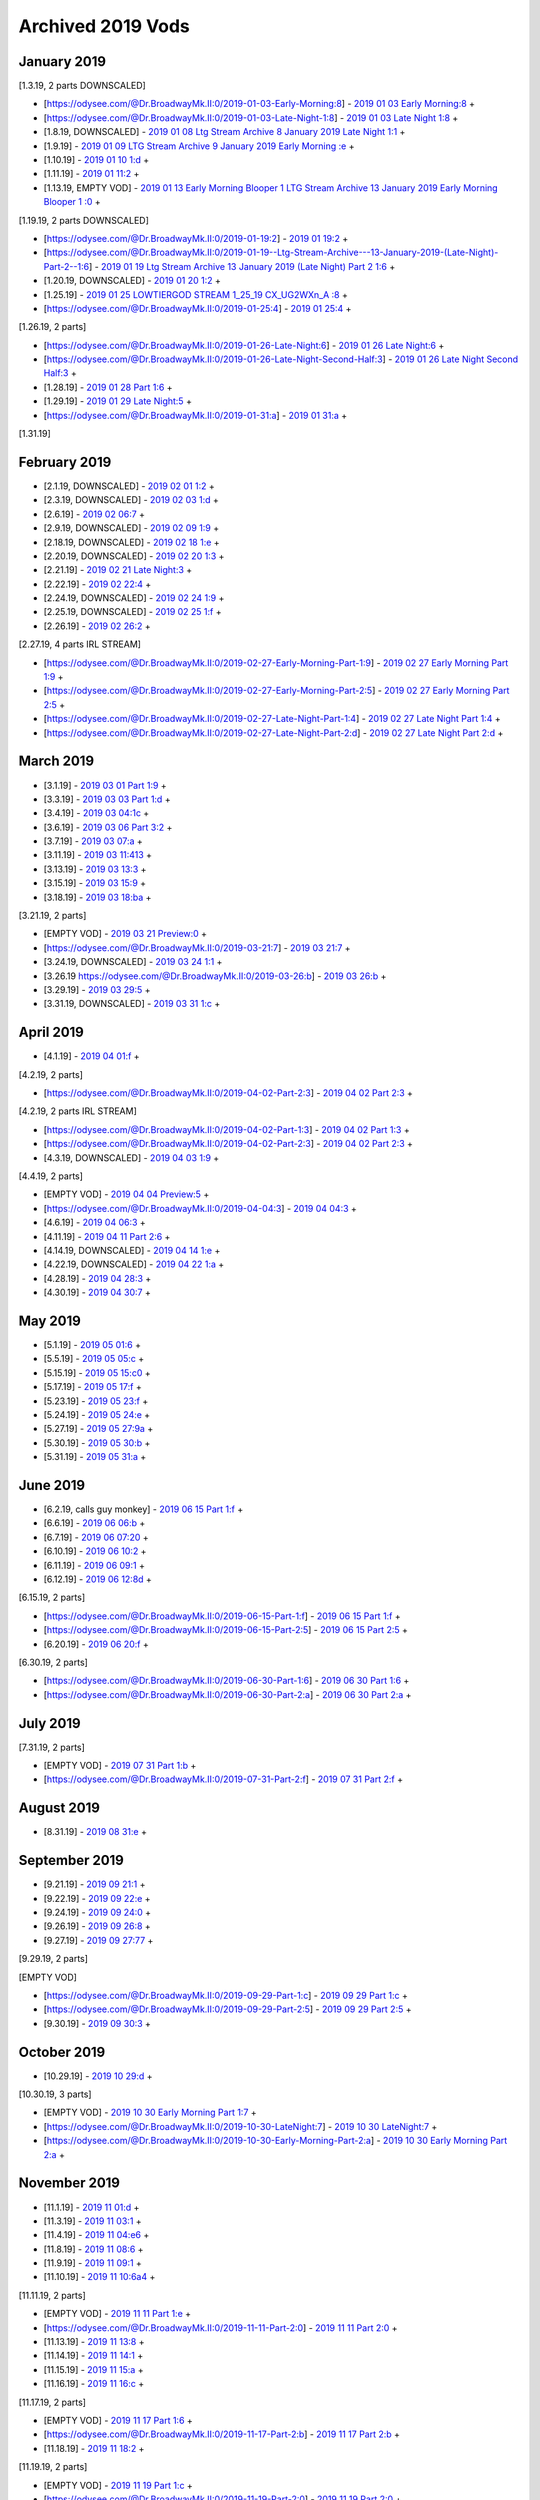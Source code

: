 Archived 2019 Vods
===================

January 2019
---------------
[1.3.19, 2 parts DOWNSCALED]

* [https://odysee.com/@Dr.BroadwayMk.II:0/2019-01-03-Early-Morning:8] - `2019 01 03 Early Morning:8 <https://odysee.com/@Dr.BroadwayMk.II:0/2019-01-03-Early-Morning:8>`_ + 

* [https://odysee.com/@Dr.BroadwayMk.II:0/2019-01-03-Late-Night-1:8] - `2019 01 03 Late Night 1:8 <https://odysee.com/@Dr.BroadwayMk.II:0/2019-01-03-Late-Night-1:8>`_ + 

* [1.8.19, DOWNSCALED] - `2019 01 08 Ltg Stream Archive  8 January 2019 Late Night 1:1 <https://odysee.com/@Dr.BroadwayMk.II:0/2019-01-08--Ltg-Stream-Archive---8-January-2019-Late-Night--1:1>`_ + 

* [1.9.19] - `2019 01 09 LTG Stream Archive  9 January 2019 Early Morning :e <https://odysee.com/@Dr.BroadwayMk.II:0/2019-01-09--LTG-Stream-Archive---9-January-2019-Early-Morning-:e>`_ + 

* [1.10.19] - `2019 01 10 1:d <https://odysee.com/@Dr.BroadwayMk.II:0/2019-01-10-1:d>`_ + 

* [1.11.19] - `2019 01 11:2 <https://odysee.com/@Dr.BroadwayMk.II:0/2019-01-11:2>`_ + 

* [1.13.19, EMPTY VOD] - `2019 01 13 Early Morning Blooper 1 LTG Stream Archive  13 January 2019 Early Morning Blooper 1 :0 <https://odysee.com/@Dr.BroadwayMk.II:0/2019-01-13-Early-Morning-Blooper-1--LTG-Stream-Archive---13-January-2019-Early-Morning-Blooper-1-:0>`_ + 

[1.19.19, 2 parts DOWNSCALED]

* [https://odysee.com/@Dr.BroadwayMk.II:0/2019-01-19:2] - `2019 01 19:2 <https://odysee.com/@Dr.BroadwayMk.II:0/2019-01-19:2>`_ + 

* [https://odysee.com/@Dr.BroadwayMk.II:0/2019-01-19--Ltg-Stream-Archive---13-January-2019-(Late-Night)-Part-2--1:6] - `2019 01 19 Ltg Stream Archive  13 January 2019 (Late Night) Part 2 1:6 <https://odysee.com/@Dr.BroadwayMk.II:0/2019-01-19--Ltg-Stream-Archive---13-January-2019-(Late-Night)-Part-2--1:6>`_ + 

* [1.20.19, DOWNSCALED] - `2019 01 20 1:2 <https://odysee.com/@Dr.BroadwayMk.II:0/2019-01-20-1:2>`_ + 

* [1.25.19] - `2019 01 25 LOWTIERGOD STREAM 1_25_19 CX_UG2WXn_A :8 <https://odysee.com/@pneuth:b/2019-01-25--LOWTIERGOD-STREAM-1_25_19--CX_UG2WXn_A--:8>`_ + 

* [https://odysee.com/@Dr.BroadwayMk.II:0/2019-01-25:4] - `2019 01 25:4 <https://odysee.com/@Dr.BroadwayMk.II:0/2019-01-25:4>`_ + 

[1.26.19, 2 parts]

* [https://odysee.com/@Dr.BroadwayMk.II:0/2019-01-26-Late-Night:6] - `2019 01 26 Late Night:6 <https://odysee.com/@Dr.BroadwayMk.II:0/2019-01-26-Late-Night:6>`_ + 

* [https://odysee.com/@Dr.BroadwayMk.II:0/2019-01-26-Late-Night-Second-Half:3] - `2019 01 26 Late Night Second Half:3 <https://odysee.com/@Dr.BroadwayMk.II:0/2019-01-26-Late-Night-Second-Half:3>`_ + 

* [1.28.19] - `2019 01 28 Part 1:6 <https://odysee.com/@Dr.BroadwayMk.II:0/2019-01-28-Part-1:6>`_ + 

* [1.29.19] - `2019 01 29 Late Night:5 <https://odysee.com/@Dr.BroadwayMk.II:0/2019-01-29-Late-Night:5>`_ + 

* [https://odysee.com/@Dr.BroadwayMk.II:0/2019-01-31:a] - `2019 01 31:a <https://odysee.com/@Dr.BroadwayMk.II:0/2019-01-31:a>`_ + 

[1.31.19]

February 2019
---------------

* [2.1.19, DOWNSCALED] - `2019 02 01 1:2 <https://odysee.com/@Dr.BroadwayMk.II:0/2019-02-01-1:2>`_ + 

* [2.3.19, DOWNSCALED] - `2019 02 03 1:d <https://odysee.com/@Dr.BroadwayMk.II:0/2019-02-03-1:d>`_ + 

* [2.6.19] - `2019 02 06:7 <https://odysee.com/@Dr.BroadwayMk.II:0/2019-02-06:7>`_ + 

* [2.9.19, DOWNSCALED] - `2019 02 09 1:9 <https://odysee.com/@Dr.BroadwayMk.II:0/2019-02-09-1:9>`_ + 

* [2.18.19, DOWNSCALED] - `2019 02 18 1:e <https://odysee.com/@Dr.BroadwayMk.II:0/2019-02-18-1:e>`_ + 

* [2.20.19, DOWNSCALED] - `2019 02 20 1:3 <https://odysee.com/@Dr.BroadwayMk.II:0/2019-02-20-1:3>`_ + 

* [2.21.19] - `2019 02 21 Late Night:3 <https://odysee.com/@Dr.BroadwayMk.II:0/2019-02-21-Late-Night:3>`_ + 

* [2.22.19] - `2019 02 22:4 <https://odysee.com/@Dr.BroadwayMk.II:0/2019-02-22:4>`_ + 

* [2.24.19, DOWNSCALED] - `2019 02 24 1:9 <https://odysee.com/@Dr.BroadwayMk.II:0/2019-02-24-1:9>`_ + 

* [2.25.19, DOWNSCALED] - `2019 02 25 1:f <https://odysee.com/@Dr.BroadwayMk.II:0/2019-02-25-1:f>`_ + 

* [2.26.19] - `2019 02 26:2 <https://odysee.com/@Dr.BroadwayMk.II:0/2019-02-26:2>`_ + 

[2.27.19, 4 parts IRL STREAM]

* [https://odysee.com/@Dr.BroadwayMk.II:0/2019-02-27-Early-Morning-Part-1:9] - `2019 02 27 Early Morning Part 1:9 <https://odysee.com/@Dr.BroadwayMk.II:0/2019-02-27-Early-Morning-Part-1:9>`_ + 

* [https://odysee.com/@Dr.BroadwayMk.II:0/2019-02-27-Early-Morning-Part-2:5] - `2019 02 27 Early Morning Part 2:5 <https://odysee.com/@Dr.BroadwayMk.II:0/2019-02-27-Early-Morning-Part-2:5>`_ + 

* [https://odysee.com/@Dr.BroadwayMk.II:0/2019-02-27-Late-Night-Part-1:4] - `2019 02 27 Late Night Part 1:4 <https://odysee.com/@Dr.BroadwayMk.II:0/2019-02-27-Late-Night-Part-1:4>`_ + 

* [https://odysee.com/@Dr.BroadwayMk.II:0/2019-02-27-Late-Night-Part-2:d] - `2019 02 27 Late Night Part 2:d <https://odysee.com/@Dr.BroadwayMk.II:0/2019-02-27-Late-Night-Part-2:d>`_ + 

March 2019
---------------

* [3.1.19] - `2019 03 01 Part 1:9 <https://odysee.com/@Dr.BroadwayMk.II:0/2019-03-01-Part-1:9>`_ + 

* [3.3.19] - `2019 03 03 Part 1:d <https://odysee.com/@Dr.BroadwayMk.II:0/2019-03-03-Part-1:d>`_ + 

* [3.4.19] - `2019 03 04:1c <https://odysee.com/@Dr.BroadwayMk.II:0/2019-03-04:1c>`_ + 

* [3.6.19] - `2019 03 06 Part 3:2 <https://odysee.com/@Dr.BroadwayMk.II:0/2019-03-06-Part-3:2>`_ + 

* [3.7.19] - `2019 03 07:a <https://odysee.com/@Dr.BroadwayMk.II:0/2019-03-07:a>`_ + 

* [3.11.19] - `2019 03 11:413 <https://odysee.com/@Dr.BroadwayMk.II:0/2019-03-11:413>`_ + 

* [3.13.19] - `2019 03 13:3 <https://odysee.com/@Dr.BroadwayMk.II:0/2019-03-13:3>`_ + 

* [3.15.19] - `2019 03 15:9 <https://odysee.com/@Dr.BroadwayMk.II:0/2019-03-15:9>`_ + 

* [3.18.19] - `2019 03 18:ba <https://odysee.com/@Dr.BroadwayMk.II:0/2019-03-18:ba>`_ + 

[3.21.19, 2 parts]

* [EMPTY VOD] - `2019 03 21 Preview:0 <https://odysee.com/@Dr.BroadwayMk.II:0/2019-03-21-Preview:0>`_ + 

* [https://odysee.com/@Dr.BroadwayMk.II:0/2019-03-21:7] - `2019 03 21:7 <https://odysee.com/@Dr.BroadwayMk.II:0/2019-03-21:7>`_ + 

* [3.24.19, DOWNSCALED] - `2019 03 24 1:1 <https://odysee.com/@Dr.BroadwayMk.II:0/2019-03-24-1:1>`_ + 

* [3.26.19 https://odysee.com/@Dr.BroadwayMk.II:0/2019-03-26:b] - `2019 03 26:b <https://odysee.com/@Dr.BroadwayMk.II:0/2019-03-26:b>`_ + 

* [3.29.19] - `2019 03 29:5 <https://odysee.com/@Dr.BroadwayMk.II:0/2019-03-29:5>`_ + 

* [3.31.19, DOWNSCALED] - `2019 03 31 1:c <https://odysee.com/@Dr.BroadwayMk.II:0/2019-03-31-1:c>`_ + 

April 2019
--------------- 
* [4.1.19] - `2019 04 01:f <https://odysee.com/@Dr.BroadwayMk.II:0/2019-04-01:f>`_ + 

[4.2.19, 2 parts]

* [https://odysee.com/@Dr.BroadwayMk.II:0/2019-04-02-Part-2:3] - `2019 04 02 Part 2:3 <https://odysee.com/@Dr.BroadwayMk.II:0/2019-04-02-Part-2:3>`_ + 

[4.2.19, 2 parts IRL STREAM]

* [https://odysee.com/@Dr.BroadwayMk.II:0/2019-04-02-Part-1:3] - `2019 04 02 Part 1:3 <https://odysee.com/@Dr.BroadwayMk.II:0/2019-04-02-Part-1:3>`_ + 

* [https://odysee.com/@Dr.BroadwayMk.II:0/2019-04-02-Part-2:3] - `2019 04 02 Part 2:3 <https://odysee.com/@Dr.BroadwayMk.II:0/2019-04-02-Part-2:3>`_ + 

* [4.3.19, DOWNSCALED] - `2019 04 03 1:9 <https://odysee.com/@Dr.BroadwayMk.II:0/2019-04-03-1:9>`_ + 

[4.4.19, 2 parts]

* [EMPTY VOD] - `2019 04 04 Preview:5 <https://odysee.com/@Dr.BroadwayMk.II:0/2019-04-04-Preview:5>`_ + 

* [https://odysee.com/@Dr.BroadwayMk.II:0/2019-04-04:3] - `2019 04 04:3 <https://odysee.com/@Dr.BroadwayMk.II:0/2019-04-04:3>`_ + 

* [4.6.19] - `2019 04 06:3 <https://odysee.com/@Dr.BroadwayMk.II:0/2019-04-06:3>`_ + 

* [4.11.19] - `2019 04 11 Part 2:6 <https://odysee.com/@Dr.BroadwayMk.II:0/2019-04-11-Part-2:6>`_ + 

* [4.14.19, DOWNSCALED] - `2019 04 14 1:e <https://odysee.com/@Dr.BroadwayMk.II:0/2019-04-14-1:e>`_ + 

* [4.22.19, DOWNSCALED] - `2019 04 22 1:a <https://odysee.com/@Dr.BroadwayMk.II:0/2019-04-22-1:a>`_ + 

* [4.28.19] - `2019 04 28:3 <https://odysee.com/@Dr.BroadwayMk.II:0/2019-04-28:3>`_ + 

* [4.30.19] - `2019 04 30:7 <https://odysee.com/@Dr.BroadwayMk.II:0/2019-04-30:7>`_ + 

May 2019
---------------

* [5.1.19] - `2019 05 01:6 <https://odysee.com/@Dr.BroadwayMk.II:0/2019-05-01:6>`_ + 

* [5.5.19] - `2019 05 05:c <https://odysee.com/@Dr.BroadwayMk.II:0/2019-05-05:c>`_ + 

* [5.15.19] - `2019 05 15:c0 <https://odysee.com/@Dr.BroadwayMk.II:0/2019-05-15:c0>`_ + 

* [5.17.19] - `2019 05 17:f <https://odysee.com/@Dr.BroadwayMk.II:0/2019-05-17:f>`_ + 

* [5.23.19] - `2019 05 23:f <https://odysee.com/@Dr.BroadwayMk.II:0/2019-05-23:f>`_ + 

* [5.24.19] - `2019 05 24:e <https://odysee.com/@Dr.BroadwayMk.II:0/2019-05-24:e>`_ + 

* [5.27.19] - `2019 05 27:9a <https://odysee.com/@Dr.BroadwayMk.II:0/2019-05-27:9a>`_ + 

* [5.30.19] - `2019 05 30:b <https://odysee.com/@Dr.BroadwayMk.II:0/2019-05-30:b>`_ + 

* [5.31.19] - `2019 05 31:a <https://odysee.com/@Dr.BroadwayMk.II:0/2019-05-31:a>`_ + 

June 2019
---------------

* [6.2.19, calls guy monkey] - `2019 06 15 Part 1:f <https://odysee.com/@Dr.BroadwayMk.II:0/2019-06-15-Part-1:f>`_ + 

* [6.6.19] - `2019 06 06:b <https://odysee.com/@Dr.BroadwayMk.II:0/2019-06-06:b>`_ + 

* [6.7.19] - `2019 06 07:20 <https://odysee.com/@Dr.BroadwayMk.II:0/2019-06-07:20>`_ + 

* [6.10.19] - `2019 06 10:2 <https://odysee.com/@Dr.BroadwayMk.II:0/2019-06-10:2>`_ + 

* [6.11.19] - `2019 06 09:1 <https://odysee.com/@Dr.BroadwayMk.II:0/2019-06-09:1>`_ + 

* [6.12.19] - `2019 06 12:8d <https://odysee.com/@Dr.BroadwayMk.II:0/2019-06-12:8d>`_ + 

[6.15.19, 2 parts]

* [https://odysee.com/@Dr.BroadwayMk.II:0/2019-06-15-Part-1:f] - `2019 06 15 Part 1:f <https://odysee.com/@Dr.BroadwayMk.II:0/2019-06-15-Part-1:f>`_ + 

* [https://odysee.com/@Dr.BroadwayMk.II:0/2019-06-15-Part-2:5] - `2019 06 15 Part 2:5 <https://odysee.com/@Dr.BroadwayMk.II:0/2019-06-15-Part-2:5>`_ + 

* [6.20.19] - `2019 06 20:f <https://odysee.com/@Dr.BroadwayMk.II:0/2019-06-20:f>`_ + 

[6.30.19, 2 parts]

* [https://odysee.com/@Dr.BroadwayMk.II:0/2019-06-30-Part-1:6] - `2019 06 30 Part 1:6 <https://odysee.com/@Dr.BroadwayMk.II:0/2019-06-30-Part-1:6>`_ + 

* [https://odysee.com/@Dr.BroadwayMk.II:0/2019-06-30-Part-2:a] - `2019 06 30 Part 2:a <https://odysee.com/@Dr.BroadwayMk.II:0/2019-06-30-Part-2:a>`_ + 

July 2019
---------------

[7.31.19, 2 parts]

* [EMPTY VOD] - `2019 07 31 Part 1:b <https://odysee.com/@Dr.BroadwayMk.II:0/2019-07-31-Part-1:b>`_ + 

* [https://odysee.com/@Dr.BroadwayMk.II:0/2019-07-31-Part-2:f] - `2019 07 31 Part 2:f <https://odysee.com/@Dr.BroadwayMk.II:0/2019-07-31-Part-2:f>`_ + 

August 2019
---------------

* [8.31.19] - `2019 08 31:e <https://odysee.com/@Dr.BroadwayMk.II:0/2019-08-31:e>`_ + 

September 2019
---------------

* [9.21.19] - `2019 09 21:1 <https://odysee.com/@Dr.BroadwayMk.II:0/2019-09-21:1>`_ + 

* [9.22.19] - `2019 09 22:e <https://odysee.com/@Dr.BroadwayMk.II:0/2019-09-22:e>`_ + 

* [9.24.19] - `2019 09 24:0 <https://odysee.com/@Dr.BroadwayMk.II:0/2019-09-24:0>`_ + 

* [9.26.19] - `2019 09 26:8 <https://odysee.com/@Dr.BroadwayMk.II:0/2019-09-26:8>`_ + 

* [9.27.19] - `2019 09 27:77 <https://odysee.com/@Dr.BroadwayMk.II:0/2019-09-27:77>`_ + 

[9.29.19, 2 parts]

[EMPTY VOD]

* [https://odysee.com/@Dr.BroadwayMk.II:0/2019-09-29-Part-1:c] - `2019 09 29 Part 1:c <https://odysee.com/@Dr.BroadwayMk.II:0/2019-09-29-Part-1:c>`_ + 

* [https://odysee.com/@Dr.BroadwayMk.II:0/2019-09-29-Part-2:5] - `2019 09 29 Part 2:5 <https://odysee.com/@Dr.BroadwayMk.II:0/2019-09-29-Part-2:5>`_ + 

* [9.30.19] - `2019 09 30:3 <https://odysee.com/@Dr.BroadwayMk.II:0/2019-09-30:3>`_ + 

October 2019
---------------

* [10.29.19] - `2019 10 29:d <https://odysee.com/@Dr.BroadwayMk.II:0/2019-10-29:d>`_ + 

[10.30.19, 3 parts]

* [EMPTY VOD] - `2019 10 30 Early Morning Part 1:7 <https://odysee.com/@Dr.BroadwayMk.II:0/2019-10-30-Early-Morning-Part-1:7>`_ + 

* [https://odysee.com/@Dr.BroadwayMk.II:0/2019-10-30-LateNight:7] - `2019 10 30 LateNight:7 <https://odysee.com/@Dr.BroadwayMk.II:0/2019-10-30-LateNight:7>`_ + 

* [https://odysee.com/@Dr.BroadwayMk.II:0/2019-10-30-Early-Morning-Part-2:a] - `2019 10 30 Early Morning Part 2:a <https://odysee.com/@Dr.BroadwayMk.II:0/2019-10-30-Early-Morning-Part-2:a>`_ + 

November 2019
---------------

* [11.1.19] - `2019 11 01:d <https://odysee.com/@Dr.BroadwayMk.II:0/2019-11-01:d>`_ + 

* [11.3.19] - `2019 11 03:1 <https://odysee.com/@Dr.BroadwayMk.II:0/2019-11-03:1>`_ + 

* [11.4.19] - `2019 11 04:e6 <https://odysee.com/@Dr.BroadwayMk.II:0/2019-11-04:e6>`_ + 

* [11.8.19] - `2019 11 08:6 <https://odysee.com/@Dr.BroadwayMk.II:0/2019-11-08:6>`_ + 

* [11.9.19] - `2019 11 09:1 <https://odysee.com/@Dr.BroadwayMk.II:0/2019-11-09:1>`_ + 

* [11.10.19] - `2019 11 10:6a4 <https://odysee.com/@Dr.BroadwayMk.II:0/2019-11-10:6a4>`_ + 

[11.11.19, 2 parts]

* [EMPTY VOD] - `2019 11 11 Part 1:e <https://odysee.com/@Dr.BroadwayMk.II:0/2019-11-11-Part-1:e>`_ + 

* [https://odysee.com/@Dr.BroadwayMk.II:0/2019-11-11-Part-2:0] - `2019 11 11 Part 2:0 <https://odysee.com/@Dr.BroadwayMk.II:0/2019-11-11-Part-2:0>`_ + 

* [11.13.19] - `2019 11 13:8 <https://odysee.com/@Dr.BroadwayMk.II:0/2019-11-13:8>`_ + 

* [11.14.19] - `2019 11 14:1 <https://odysee.com/@Dr.BroadwayMk.II:0/2019-11-14:1>`_ + 

* [11.15.19] - `2019 11 15:a <https://odysee.com/@Dr.BroadwayMk.II:0/2019-11-15:a>`_ + 

* [11.16.19] - `2019 11 16:c <https://odysee.com/@Dr.BroadwayMk.II:0/2019-11-16:c>`_ + 

[11.17.19, 2 parts]

* [EMPTY VOD] - `2019 11 17 Part 1:6 <https://odysee.com/@Dr.BroadwayMk.II:0/2019-11-17-Part-1:6>`_ + 

* [https://odysee.com/@Dr.BroadwayMk.II:0/2019-11-17-Part-2:b] - `2019 11 17 Part 2:b <https://odysee.com/@Dr.BroadwayMk.II:0/2019-11-17-Part-2:b>`_ + 

* [11.18.19] - `2019 11 18:2 <https://odysee.com/@Dr.BroadwayMk.II:0/2019-11-18:2>`_ + 

[11.19.19, 2 parts]

* [EMPTY VOD] - `2019 11 19 Part 1:c <https://odysee.com/@Dr.BroadwayMk.II:0/2019-11-19-Part-1:c>`_ + 

* [https://odysee.com/@Dr.BroadwayMk.II:0/2019-11-19-Part-2:0] - `2019 11 19 Part 2:0 <https://odysee.com/@Dr.BroadwayMk.II:0/2019-11-19-Part-2:0>`_ + 

[11.22.19, 2 parts]

* [https://odysee.com/@Dr.BroadwayMk.II:0/2019-11-22-Part-1:0] - `2019 11 22 Part 1:0 <https://odysee.com/@Dr.BroadwayMk.II:0/2019-11-22-Part-1:0>`_ + 

* [https://odysee.com/@Dr.BroadwayMk.II:0/2019-11-22-Part-2:f] - `2019 11 22 Part 2:f <https://odysee.com/@Dr.BroadwayMk.II:0/2019-11-22-Part-2:f>`_ + 

[11.23.19, 2 parts]

* [https://odysee.com/@Dr.BroadwayMk.II:0/2019-11-23-Part-1:2] - `2019 11 23 Part 1:2 <https://odysee.com/@Dr.BroadwayMk.II:0/2019-11-23-Part-1:2>`_ + 

* [https://odysee.com/@Dr.BroadwayMk.II:0/2019-11-23-Part-2:d] - `2019 11 23 Part 2:d <https://odysee.com/@Dr.BroadwayMk.II:0/2019-11-23-Part-2:d>`_ + 

* [11.24.19] - `2019 11 24:e <https://odysee.com/@Dr.BroadwayMk.II:0/2019-11-24:e>`_ + 

* [11.25.19] - `2019 11 25:9 <https://odysee.com/@Dr.BroadwayMk.II:0/2019-11-25:9>`_ + 

* [11.27.19] - `2019 11 27:0c <https://odysee.com/@Dr.BroadwayMk.II:0/2019-11-27:0c>`_ + 

* [11.28.19] - `2019 11 28:8 <https://odysee.com/@Dr.BroadwayMk.II:0/2019-11-28:8>`_ + 

[11.29.19, 2 parts]

* [EMPTY VOD] - `2019 11 29 Part 1:5 <https://odysee.com/@Dr.BroadwayMk.II:0/2019-11-29-Part-1:5>`_ + 

* [https://odysee.com/@Dr.BroadwayMk.II:0/2019-11-29-Part-2:2] - `2019 11 29 Part 2:2 <https://odysee.com/@Dr.BroadwayMk.II:0/2019-11-29-Part-2:2>`_ + 

December 2019
---------------

[12.1.19, 2 parts]

* [REACTS TO LEAKED ‘NUDE’ VIDEO] - `2019 12 01 First Half:4 <https://odysee.com/@Dr.BroadwayMk.II:0/2019-12-01-First-Half:4>`_ + 

* [https://odysee.com/@Dr.BroadwayMk.II:0/2019-12-01-Second-Half:7] - `2019 12 01 Second Half:7 <https://odysee.com/@Dr.BroadwayMk.II:0/2019-12-01-Second-Half:7>`_ + 

* [12.2.19] - `2019 12 02:8 <https://odysee.com/@Dr.BroadwayMk.II:0/2019-12-02:8>`_ + 

* [12.5.19] - `2019 12 05:d <https://odysee.com/@Dr.BroadwayMk.II:0/2019-12-05:d>`_ + 

[12.6.19, 2 parts]

* [https://odysee.com/@Dr.BroadwayMk.II:0/2019-12-06-Part-1:d] - `2019 12 06 Part 1:d <https://odysee.com/@Dr.BroadwayMk.II:0/2019-12-06-Part-1:d>`_ + 

* [12.7.19] - `2019 12 07:0 <https://odysee.com/@Dr.BroadwayMk.II:0/2019-12-07:0>`_ + 

* [12.8.19] - `2019 12 08:b <https://odysee.com/@Dr.BroadwayMk.II:0/2019-12-08:b>`_ + 

* [12.9.19] - `2019 12 09:b <https://odysee.com/@Dr.BroadwayMk.II:0/2019-12-09:b>`_ + 

* [12.10.19] - `2019 12 10:0 <https://odysee.com/@Dr.BroadwayMk.II:0/2019-12-10:0>`_ + 

[12.11.19, 2 parts]

* [https://odysee.com/@Dr.BroadwayMk.II:0/2019-12-11-Part-1:f] - `2019 12 11 Part 1:f <https://odysee.com/@Dr.BroadwayMk.II:0/2019-12-11-Part-1:f>`_ + 

* [https://odysee.com/@Dr.BroadwayMk.II:0/2019-12-11-Part-2:8] - `2019 12 11 Part 2:8 <https://odysee.com/@Dr.BroadwayMk.II:0/2019-12-11-Part-2:8>`_ + 

* [12.13.19] - `2019 12 13:5 <https://odysee.com/@Dr.BroadwayMk.II:0/2019-12-13:5>`_ + 

[12.15.19, 2 parts]

* [EMPTY VOD] - `2019 12 15 Part 1:3 <https://odysee.com/@Dr.BroadwayMk.II:0/2019-12-15-Part-1:3>`_ + 

* [https://odysee.com/@Dr.BroadwayMk.II:0/2019-12-15-Part-2-LOW-QUALITY:4] - `2019 12 15 Part 2 LOW QUALITY:4 <https://odysee.com/@Dr.BroadwayMk.II:0/2019-12-15-Part-2-LOW-QUALITY:4>`_ + 

[12.16.19, 2 parts]

* [EMPTY VOD] - `2019 12 16 Early Morning LOW QUALITY:7 <https://odysee.com/@Dr.BroadwayMk.II:0/2019-12-16-Early-Morning-LOW-QUALITY:7>`_ + 

* [https://odysee.com/@Dr.BroadwayMk.II:0/2019-12-16-Late-Night:7] - `2019 12 16 Late Night:7 <https://odysee.com/@Dr.BroadwayMk.II:0/2019-12-16-Late-Night:7>`_ + 

* [12.18.19] - `2019 12 18:a <https://odysee.com/@Dr.BroadwayMk.II:0/2019-12-18:a>`_ + 

* [12.20.19] - `2019 12 20:5 <https://odysee.com/@Dr.BroadwayMk.II:0/2019-12-20:5>`_ + 

[12.22.19, 2 parts]

* [https://odysee.com/@Dr.BroadwayMk.II:0/2019-12-22-First-Half:f] - `2019 12 22 First Half:f <https://odysee.com/@Dr.BroadwayMk.II:0/2019-12-22-First-Half:f>`_ + 

* [https://odysee.com/@Dr.BroadwayMk.II:0/2019-12-22-Second-Half:4] - `2019 12 22 Second Half:4 <https://odysee.com/@Dr.BroadwayMk.II:0/2019-12-22-Second-Half:4>`_ + 

* [12.23.19] - `2019 12 23:4 <https://odysee.com/@Dr.BroadwayMk.II:0/2019-12-23:4>`_ + 

* [12.24.19] - `2019 12 24:06 <https://odysee.com/@Dr.BroadwayMk.II:0/2019-12-24:06>`_ + 

* [12.26.19] - `2019 12 26:7 <https://odysee.com/@Dr.BroadwayMk.II:0/2019-12-26:7>`_ + 

* [12.27.19] - `2019 12 27:4 <https://odysee.com/@Dr.BroadwayMk.II:0/2019-12-27:4>`_ + 

* [12.29.19] - `2019 12 29:0d <https://odysee.com/@Dr.BroadwayMk.II:0/2019-12-29:0d>`_ + 

[12.31.19, 3 parts]

* [EMPTY VOD] - `2019 12 31 Part 1 LOW QUALITY:d <https://odysee.com/@Dr.BroadwayMk.II:0/2019-12-31-Part-1-LOW-QUALITY:d>`_ + 

* [EMPTY VOD] - `2019 12 31 Part 2:d <https://odysee.com/@Dr.BroadwayMk.II:0/2019-12-31-Part-2:d>`_ + 

* [https://odysee.com/@Dr.BroadwayMk.II:0/2019-12-31-Part-3:9] - `2019 12 31 Part 3:9 <https://odysee.com/@Dr.BroadwayMk.II:0/2019-12-31-Part-3:9>`_ + 

